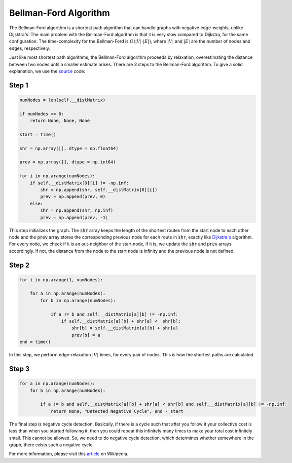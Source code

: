 Bellman-Ford Algorithm
======================

The Bellman-Ford algorithm is a shortest path algorithm that can handle graphs with negative edge-weights, unlike Dijsktra's. The main problem with the Bellman-Ford algorithm is that it is very slow compared to Dijkstra, for the same configuration. The time-complexity for the Bellman-Ford is :math:`O(|V| \cdot |E|)`, where :math:`|V|` and :math:`|E|` are the number of nodes and edges, respectively. 

Just like most shortest path algorithms, the Bellman-Ford algorithm proceeds by relaxation, overestimating the distance between two nodes until a smaller estimate arises. There are 3 steps to the Bellman-Ford algorithm. To give a solid explanation, we use the `source`_ code: 


Step 1
------

.. code-block:: python

        numNodes = len(self.__distMatrix)

        if numNodes == 0:
            return None, None, None

        start = time()

        shr = np.array([], dtype = np.float64)

        prev = np.array([], dtype = np.int64)

        for i in np.arange(numNodes):
            if self.__distMatrix[0][i] != -np.inf:
                shr = np.append(shr, self.__distMatrix[0][i])
                prev = np.append(prev, 0)
            else:
                shr = np.append(shr, np.inf)
                prev = np.append(prev, -1)    

This step initializes the graph. The :code:`shr` array keeps the length of the shortest routes from the start node to each other node and the :code:`prev` array stores the corresponding previous node for each route in :code:`shr`, exactly like `Dijkstra's`_ algorithm. For every node, we check if it is an out-neighbor of the start node, if it is, we update the :code:`shr` and :code:`prev` arrays accordingly. If not, the distance from the node to the start node is infinity and the previous node is not defined. 

Step 2
------

.. code-block:: python

        for i in np.arange(1, numNodes):
            
            for a in np.arange(numNodes):
                for b in np.arange(numNodes):

                    if a != b and self.__distMatrix[a][b] != -np.inf:
                        if self.__distMatrix[a][b] + shr[a] <  shr[b]:
                            shr[b] = self.__distMatrix[a][b] + shr[a]
                            prev[b] = a
        end = time()

In this step, we perform edge-relaxation :math:`|V|` times, for every pair of nodes. This is how the shortest paths are calculated.

Step 3
------

.. code-block:: python

        for a in np.arange(numNodes):
            for b in np.arange(numNodes):

                if a != b and self.__distMatrix[a][b] + shr[a] < shr[b] and self.__distMatrix[a][b] != -np.inf:
                    return None, "Detected Negative Cycle", end - start

The final step is negative cycle detection. Basically, if there is a cycle such that after you follow it your collective cost is less than when you started following it, then you could repeat this infinitely many times to make your total cost infinitely small. This cannot be allowed. So, we need to do negative cycle detection, which determines whether somewhere in the graph, there exists such a negative cycle.


.. _Dijkstra's: https://cspath.readthedocs.io/en/latest/explanation/dijkstra.html


For more information, please visit this `article`_ on Wikipedia. 

.. _article: https://en.wikipedia.org/wiki/Bellman–Ford_algorithm


.. _source: https://cspath.readthedocs.io/en/latest/_modules/cspath/Graph.html#Graph.bellman_ford
